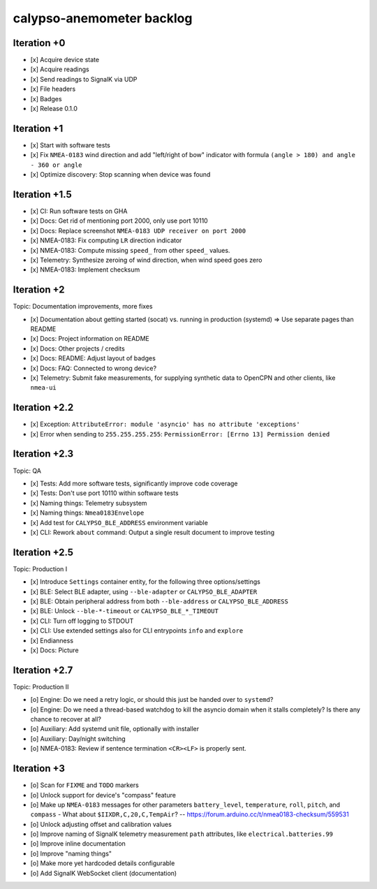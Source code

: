 ##########################
calypso-anemometer backlog
##########################


************
Iteration +0
************
- [x] Acquire device state
- [x] Acquire readings
- [x] Send readings to SignalK via UDP
- [x] File headers
- [x] Badges
- [x] Release 0.1.0


************
Iteration +1
************
- [x] Start with software tests
- [x] Fix ``NMEA-0183`` wind direction and add "left/right of bow"
  indicator with formula ``(angle > 180) and angle - 360 or angle``
- [x] Optimize discovery: Stop scanning when device was found


**************
Iteration +1.5
**************
- [x] CI: Run software tests on GHA
- [x] Docs: Get rid of mentioning port 2000, only use port 10110
- [x] Docs: Replace screenshot ``NMEA-0183 UDP receiver on port 2000``
- [x] NMEA-0183: Fix computing ``LR`` direction indicator
- [x] NMEA-0183: Compute missing ``speed_`` from other ``speed_`` values.
- [x] Telemetry: Synthesize zeroing of wind direction, when wind speed goes zero
- [x] NMEA-0183: Implement checksum


************
Iteration +2
************
Topic: Documentation improvements, more fixes

- [x] Documentation about getting started (socat) vs. running in production (systemd)
  => Use separate pages than README
- [x] Docs: Project information on README
- [x] Docs: Other projects / credits
- [x] Docs: README: Adjust layout of badges
- [x] Docs: FAQ: Connected to wrong device?
- [x] Telemetry: Submit fake measurements, for supplying synthetic data to OpenCPN
  and other clients, like ``nmea-ui``


**************
Iteration +2.2
**************
- [x] Exception: ``AttributeError: module 'asyncio' has no attribute 'exceptions'``
- [x] Error when sending to ``255.255.255.255``: ``PermissionError: [Errno 13] Permission denied``


**************
Iteration +2.3
**************
Topic: QA

- [x] Tests: Add more software tests, significantly improve code coverage
- [x] Tests: Don't use port 10110 within software tests
- [x] Naming things: Telemetry subsystem
- [x] Naming things: ``Nmea0183Envelope``
- [x] Add test for ``CALYPSO_BLE_ADDRESS`` environment variable
- [x] CLI: Rework ``about`` command: Output a single result document to improve testing


**************
Iteration +2.5
**************
Topic: Production I

- [x] Introduce ``Settings`` container entity, for the following three options/settings
- [x] BLE: Select BLE adapter, using ``--ble-adapter`` or ``CALYPSO_BLE_ADAPTER``
- [x] BLE: Obtain peripheral address from both ``--ble-address`` or ``CALYPSO_BLE_ADDRESS``
- [x] BLE: Unlock ``--ble-*-timeout`` or ``CALYPSO_BLE_*_TIMEOUT``
- [x] CLI: Turn off logging to STDOUT
- [x] CLI: Use extended settings also for CLI entrypoints ``info`` and ``explore``
- [x] Endianness
- [x] Docs: Picture


**************
Iteration +2.7
**************
Topic: Production II

- [o] Engine: Do we need a retry logic, or should this just be handed over to ``systemd``?
- [o] Engine: Do we need a thread-based watchdog to kill the asyncio domain
  when it stalls completely? Is there any chance to recover at all?
- [o] Auxiliary: Add systemd unit file, optionally with installer
- [o] Auxiliary: Day/night switching
- [o] NMEA-0183: Review if sentence termination ``<CR><LF>`` is properly sent.


************
Iteration +3
************
- [o] Scan for ``FIXME`` and ``TODO`` markers
- [o] Unlock support for device's "compass" feature
- [o] Make up ``NMEA-0183`` messages for other parameters ``battery_level``,
  ``temperature``, ``roll``, ``pitch``, and ``compass``
  - What about ``$IIXDR,C,20,C,TempAir``? -- https://forum.arduino.cc/t/nmea0183-checksum/559531
- [o] Unlock adjusting offset and calibration values
- [o] Improve naming of SignalK telemetry measurement ``path`` attributes,
  like ``electrical.batteries.99``
- [o] Improve inline documentation
- [o] Improve "naming things"
- [o] Make more yet hardcoded details configurable
- [o] Add SignalK WebSocket client (documentation)
